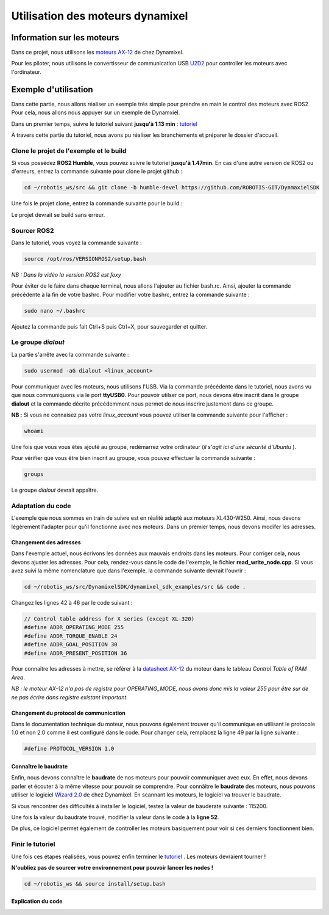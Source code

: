 ##################################
Utilisation des moteurs dynamixel
##################################

*************************************
Information sur les moteurs
*************************************

Dans ce projet, nous utilisons les `moteurs AX-12 <https://emanual.robotis.com/docs/en/dxl/ax/ax-12a/>`_ de chez Dynamixel.   

Pour les piloter, nous utilisons le convertisseur de communication USB `U2D2 <https://emanual.robotis.com/docs/en/parts/interface/u2d2/>`_ pour controller les moteurs avec l'ordinateur.

*************************************
Exemple d'utilisation
*************************************

Dans cette partie, nous allons réaliser un exemple très simple pour prendre en main le control des moteurs avec ROS2. Pour cela, nous allons nous appuyer sur un exemple de Dynamxiel.  

Dans un premier temps, suivre le tutoriel suivant **jusqu'à 1.13 min**  : `tutoriel <https://www.youtube.com/watch?v=E8XPqDjof4U&ab_channel=ROBOTISOpenSourceTeam>`_  

À travers cette partie du tutoriel, nous avons pu réaliser les branchements et préparer le dossier d'accueil.  

Clone le projet de l'exemple et le build
~~~~~~~~~~~~~~~~~~~~~~~~~~~~~~~~~~~~~~~~~~

Si vous possédez **ROS2 Humble**, vous pouvez suivre le tutoriel **jusqu'à 1.47min**.  
En cas d'une autre version de ROS2 ou d'erreurs, entrez la commande suivante pour clone le projet github :  

.. code-block:: bash

   cd ~/robotis_ws/src && git clone -b humble-devel https://github.com/ROBOTIS-GIT/DynmaxielSDK

Une fois le projet clone, entrez la commande suivante pour le build :

.. code-block:: bash
   cd ~/robotis_ws && colcon build --symlink-install


Le projet devrait se build sans erreur.  

Sourcer ROS2 
~~~~~~~~~~~~~

Dans le tutoriel, vous voyez la commande suivante :   

.. code-block:: bash

   source /opt/ros/VERSIONROS2/setup.bash


*NB : Dans la vidéo la version ROS2 est foxy*  

Pour éviter de le faire dans chaque terminal, nous allons l'ajouter au fichier bash.rc.   
Ainsi, ajouter la commande précédente à la fin de votre bashrc.  
Pour modifier votre bashrc, entrez la commande suivante :  

.. code-block:: bash

   sudo nano ~/.bashrc


Ajoutez la commande puis fait Ctrl+S puis Ctrl+X, pour sauvegarder et quitter.  

Le groupe *dialout*
~~~~~~~~~~~~~~~~~~~~~

La partie s'arrête avec la commande suivante :  

.. code-block:: bash

   sudo usermod -aG dialout <linux_account>


Pour communiquer avec les moteurs, nous utilisons l'USB. Via la commande précédente dans le tutoriel, nous avons vu que nous communiquons via le port **ttyUSB0**.   
Pour pouvoir utilser ce port, nous devons être inscrit dans le groupe **dialout** et la commande décrite précédemment nous permet de nous inscrire justement dans ce groupe.  

**NB :** Si vous ne connaisez pas votre *linux_account* vous pouvez utiliser la commande suivante pour l'afficher :  

.. code-block:: bash

   whoami

Une fois que vous vous êtes ajouté au groupe, redémarrez votre ordinateur (*il s'agit ici d'une sécurité d'Ubuntu* ). 

Pour vérifier que vous être bien inscrit au groupe, vous pouvez effectuer la commande suivante :  

.. code-block:: bash

   groups

Le groupe *dialout* devrait appaître.  


Adaptation du code
~~~~~~~~~~~~~~~~~~~~

L'exemple que nous sommes en train de suivre est en réalité adapté aux moteurs XL430-W250. Ainsi, nous devons légèrement l'adapter pour qu'il fonctionne avec nos moteurs. Dans un premier temps, nous devons modifer les adresses.  

Changement des adresses
^^^^^^^^^^^^^^^^^^^^^^^^^

Dans l'exemple actuel, nous écrivons les données aux mauvais endroits dans les moteurs. Pour corriger cela, nous devons ajuster les adresses. Pour cela, rendez-vous dans le code de l'exemple, le fichier **read_write_node.cpp**. Si vous avez suivi la même nomenclature que dans l'exemple, la commande suivante devrait l'ouvrir : 

.. code-block:: bash

   cd ~/robotis_ws/src/DynamixelSDK/dynamixel_sdk_examples/src && code .

Changez les lignes 42 à 46 par le code suivant : 

.. code-block:: cpp

   // Control table address for X series (except XL-320)
   #define ADDR_OPERATING_MODE 255
   #define ADDR_TORQUE_ENABLE 24
   #define ADDR_GOAL_POSITION 30
   #define ADDR_PRESENT_POSITION 36

Pour connaitre les adresses à mettre, se référer à la `datasheet AX-12 <https://emanual.robotis.com/docs/en/dxl/ax/ax-12a/>`_  du moteur dans le tableau *Control Table of RAM Area*.  

*NB : le moteur AX-12 n'a pas de registre pour OPERATING_MODE, nous avons donc mis la valeur 255 pour être sur de ne pas écrire dans registre existant important.*  

Changement du protocol de communication
^^^^^^^^^^^^^^^^^^^^^^^^^^^^^^^^^^^^^^^^^

Dans le documentation technique du moteur, nous pouvons également trouver qu'il communique en utilisant le protocole 1.0 et non 2.0 comme il est configuré dans le code. Pour changer cela, remplacez la ligne 49 par la ligne suivante : 

.. code-block:: cpp

   #define PROTOCOL_VERSION 1.0


Connaître le baudrate
^^^^^^^^^^^^^^^^^^^^^^^^^

Enfin, nous devons connaître le **baudrate** de nos moteurs pour pouvoir communiquer avec eux. En effet, nous devons parler et écouter à la même vitesse pour pouvoir se comprendre. Pour connâitre le **baudrate** des moteurs, nous pouvons utiliser le logiciel `Wizard 2.0 <https://emanual.robotis.com/docs/en/software/dynamixel/dynamixel_wizard2/>`_ de chez Dynamixel. En scannant les moteurs, le logiciel va trouver le baudrate.    

Si vous rencontrer des difficultés à installer le logiciel, testez la valeur de bauderate suivante : 115200.  

Une fois la valeur du baudrate trouvé, modifier la valeur dans le code à la **ligne 52**.  


De plus, ce logiciel permet également de controller les moteurs basiquement pour voir si ces derniers fonctionnent bien.  

Finir le tutoriel
~~~~~~~~~~~~~~~~~~~~

Une fois ces étapes réalisées, vous pouvez enfin terminer le `tutoriel <https://www.youtube.com/watch?v=E8XPqDjof4U&ab_channel=ROBOTISOpenSourceTeam>`_  .  
Les moteurs devraient tourner !  

**N'oubliez pas de sourcer votre environnement pour pouvoir lancer les nodes !** 

.. code-block:: bash

   cd ~/robotis_ws && source install/setup.bash

Explication du code
^^^^^^^^^^^^^^^^^^^^^^^^^

